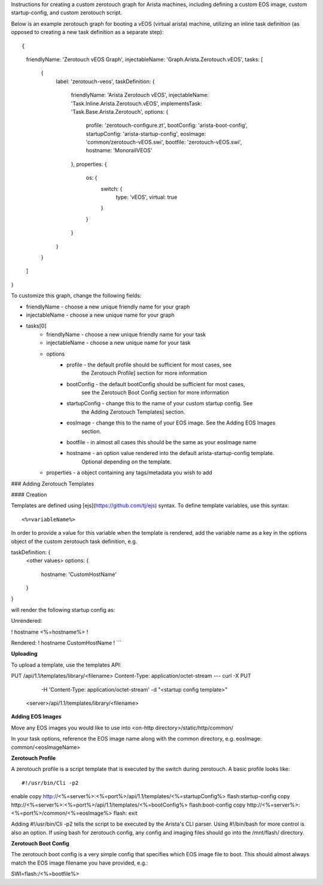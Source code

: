 Instructions for creating a custom zerotouch graph for Arista machines,
including defining a custom EOS image, custom startup-config, and custom zerotouch script.


Below is an example zerotouch graph for booting a vEOS (virtual arista) machine, utilizing
an inline task definition (as opposed to creating a new task definition as a separate step):



::

{
    friendlyName: 'Zerotouch vEOS Graph',
    injectableName: 'Graph.Arista.Zerotouch.vEOS',
    tasks: [
        {
            label: 'zerotouch-veos',
            taskDefinition: {
                friendlyName: 'Arista Zerotouch vEOS',
                injectableName: 'Task.Inline.Arista.Zerotouch.vEOS',
                implementsTask: 'Task.Base.Arista.Zerotouch',
                options: {
                    profile: 'zerotouch-configure.zt',
                    bootConfig: 'arista-boot-config',
                    startupConfig: 'arista-startup-config',
                    eosImage: 'common/zerotouch-vEOS.swi',
                    bootfile: 'zerotouch-vEOS.swi',
                    hostname: 'MonorailVEOS'
                },
                properties: {
                    os: {
                        switch: {
                            type: 'vEOS',
                            virtual: true
                        }
                    }
                }
            }
        }
    ]
}



To customize this graph, change the following fields:

- friendlyName - choose a new unique friendly name for your graph
- injectableName - choose a new unique name for your graph
- tasks[0]
    - friendlyName - choose a new unique friendly name for your task
    - injectableName - choose a new unique name for your task
    - options
        - profile - the default profile should be sufficient for most cases, see
                    the Zerotouch Profile] section for more information
        - bootConfig - the default bootConfig should be sufficient for most cases,
                    see the Zerotouch Boot Config section for more information
        - startupConfig - change this to the name of your custom startup config. See
                    the Adding Zerotouch Templates] section.
        - eosImage - change this to the name of your EOS image. See the Adding EOS Images
                    section.
        - bootfile - in almost all cases this should be the same as your eosImage name
        - hostname - an option value rendered into the default arista-startup-config template.
                    Optional depending on the template.
    - properties - a object containing any tags/metadata you wish to add


### Adding Zerotouch Templates

#### Creation

Templates are defined using [ejs](https://github.com/tj/ejs) syntax. To define template
variables, use this syntax:

::

<%=variableName%>


In order to provide a value for this variable when the template is rendered, add the variable
name as a key in the options object of the custom zerotouch task definition, e.g.

::


taskDefinition: {
    <other values>
    options: {
        hostname: 'CustomHostName'
    }
}


will render the following startup config as:

::

Unrendered:

!
hostname <%=hostname%>
!

Rendered:
!
hostname CustomHostName
!
```

**Uploading**

To upload a template, use the templates API:

::

PUT /api/1.1/templates/library/<filename>
Content-Type: application/octet-stream
---
curl -X PUT \
     -H 'Content-Type: application/octet-stream' \
     -d "<startup config template>" \
    <server>/api/1.1/templates/library/<filename>



**Adding EOS Images**

Move any EOS images you would like to use into <on-http directory>/static/http/common/

In your task options, reference the EOS image name along with the common
directory, e.g. eosImage: common/<eosImageName>

**Zerotouch Profile**

A zerotouch profile is a script template that is executed by the switch during zerotouch.
A basic profile looks like:


::

#!/usr/bin/Cli -p2
enable
copy http://<%=server%>:<%=port%>/api/1.1/templates/<%=startupConfig%> flash:startup-config
copy http://<%=server%>:<%=port%>/api/1.1/templates/<%=bootConfig%> flash:boot-config
copy http://<%=server%>:<%=port%>/common/<%=eosImage%> flash:
exit


Adding #!/usr/bin/Cli -p2 tells the script to be executed by the Arista's CLI parser.
Using #!/bin/bash for more control is also an option. If using bash for zerotouch config, any
config and imaging files should go into the /mnt/flash/ directory.

**Zerotouch Boot Config**

The zerotouch boot config is a very simple config that specifies which EOS image file to boot.
This should almost always match the EOS image filename you have provided, e.g.:


::

SWI=flash:/<%=bootfile%>
